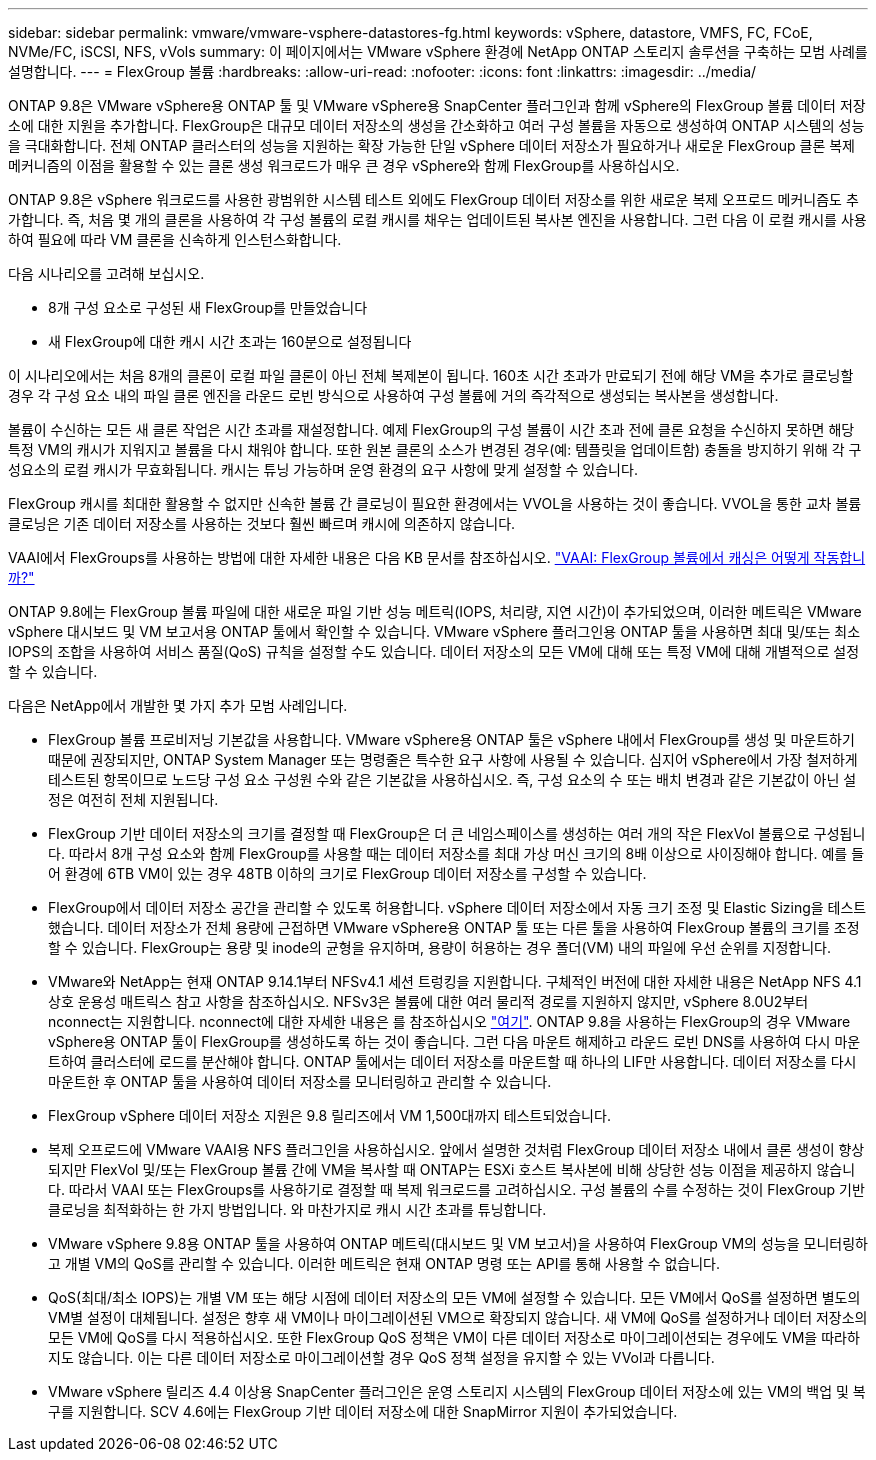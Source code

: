 ---
sidebar: sidebar 
permalink: vmware/vmware-vsphere-datastores-fg.html 
keywords: vSphere, datastore, VMFS, FC, FCoE, NVMe/FC, iSCSI, NFS, vVols 
summary: 이 페이지에서는 VMware vSphere 환경에 NetApp ONTAP 스토리지 솔루션을 구축하는 모범 사례를 설명합니다. 
---
= FlexGroup 볼륨
:hardbreaks:
:allow-uri-read: 
:nofooter: 
:icons: font
:linkattrs: 
:imagesdir: ../media/


[role="lead"]
ONTAP 9.8은 VMware vSphere용 ONTAP 툴 및 VMware vSphere용 SnapCenter 플러그인과 함께 vSphere의 FlexGroup 볼륨 데이터 저장소에 대한 지원을 추가합니다. FlexGroup은 대규모 데이터 저장소의 생성을 간소화하고 여러 구성 볼륨을 자동으로 생성하여 ONTAP 시스템의 성능을 극대화합니다. 전체 ONTAP 클러스터의 성능을 지원하는 확장 가능한 단일 vSphere 데이터 저장소가 필요하거나 새로운 FlexGroup 클론 복제 메커니즘의 이점을 활용할 수 있는 클론 생성 워크로드가 매우 큰 경우 vSphere와 함께 FlexGroup를 사용하십시오.

ONTAP 9.8은 vSphere 워크로드를 사용한 광범위한 시스템 테스트 외에도 FlexGroup 데이터 저장소를 위한 새로운 복제 오프로드 메커니즘도 추가합니다. 즉, 처음 몇 개의 클론을 사용하여 각 구성 볼륨의 로컬 캐시를 채우는 업데이트된 복사본 엔진을 사용합니다. 그런 다음 이 로컬 캐시를 사용하여 필요에 따라 VM 클론을 신속하게 인스턴스화합니다.

다음 시나리오를 고려해 보십시오.

* 8개 구성 요소로 구성된 새 FlexGroup를 만들었습니다
* 새 FlexGroup에 대한 캐시 시간 초과는 160분으로 설정됩니다


이 시나리오에서는 처음 8개의 클론이 로컬 파일 클론이 아닌 전체 복제본이 됩니다. 160초 시간 초과가 만료되기 전에 해당 VM을 추가로 클로닝할 경우 각 구성 요소 내의 파일 클론 엔진을 라운드 로빈 방식으로 사용하여 구성 볼륨에 거의 즉각적으로 생성되는 복사본을 생성합니다.

볼륨이 수신하는 모든 새 클론 작업은 시간 초과를 재설정합니다. 예제 FlexGroup의 구성 볼륨이 시간 초과 전에 클론 요청을 수신하지 못하면 해당 특정 VM의 캐시가 지워지고 볼륨을 다시 채워야 합니다. 또한 원본 클론의 소스가 변경된 경우(예: 템플릿을 업데이트함) 충돌을 방지하기 위해 각 구성요소의 로컬 캐시가 무효화됩니다. 캐시는 튜닝 가능하며 운영 환경의 요구 사항에 맞게 설정할 수 있습니다.

FlexGroup 캐시를 최대한 활용할 수 없지만 신속한 볼륨 간 클로닝이 필요한 환경에서는 VVOL을 사용하는 것이 좋습니다. VVOL을 통한 교차 볼륨 클로닝은 기존 데이터 저장소를 사용하는 것보다 훨씬 빠르며 캐시에 의존하지 않습니다.

VAAI에서 FlexGroups를 사용하는 방법에 대한 자세한 내용은 다음 KB 문서를 참조하십시오. https://kb.netapp.com/?title=onprem%2Fontap%2Fdm%2FVAAI%2FVAAI%3A_How_does_caching_work_with_FlexGroups%253F["VAAI: FlexGroup 볼륨에서 캐싱은 어떻게 작동합니까?"^]

ONTAP 9.8에는 FlexGroup 볼륨 파일에 대한 새로운 파일 기반 성능 메트릭(IOPS, 처리량, 지연 시간)이 추가되었으며, 이러한 메트릭은 VMware vSphere 대시보드 및 VM 보고서용 ONTAP 툴에서 확인할 수 있습니다. VMware vSphere 플러그인용 ONTAP 툴을 사용하면 최대 및/또는 최소 IOPS의 조합을 사용하여 서비스 품질(QoS) 규칙을 설정할 수도 있습니다. 데이터 저장소의 모든 VM에 대해 또는 특정 VM에 대해 개별적으로 설정할 수 있습니다.

다음은 NetApp에서 개발한 몇 가지 추가 모범 사례입니다.

* FlexGroup 볼륨 프로비저닝 기본값을 사용합니다. VMware vSphere용 ONTAP 툴은 vSphere 내에서 FlexGroup를 생성 및 마운트하기 때문에 권장되지만, ONTAP System Manager 또는 명령줄은 특수한 요구 사항에 사용될 수 있습니다. 심지어 vSphere에서 가장 철저하게 테스트된 항목이므로 노드당 구성 요소 구성원 수와 같은 기본값을 사용하십시오. 즉, 구성 요소의 수 또는 배치 변경과 같은 기본값이 아닌 설정은 여전히 전체 지원됩니다.
* FlexGroup 기반 데이터 저장소의 크기를 결정할 때 FlexGroup은 더 큰 네임스페이스를 생성하는 여러 개의 작은 FlexVol 볼륨으로 구성됩니다. 따라서 8개 구성 요소와 함께 FlexGroup를 사용할 때는 데이터 저장소를 최대 가상 머신 크기의 8배 이상으로 사이징해야 합니다. 예를 들어 환경에 6TB VM이 있는 경우 48TB 이하의 크기로 FlexGroup 데이터 저장소를 구성할 수 있습니다.
* FlexGroup에서 데이터 저장소 공간을 관리할 수 있도록 허용합니다. vSphere 데이터 저장소에서 자동 크기 조정 및 Elastic Sizing을 테스트했습니다. 데이터 저장소가 전체 용량에 근접하면 VMware vSphere용 ONTAP 툴 또는 다른 툴을 사용하여 FlexGroup 볼륨의 크기를 조정할 수 있습니다. FlexGroup는 용량 및 inode의 균형을 유지하며, 용량이 허용하는 경우 폴더(VM) 내의 파일에 우선 순위를 지정합니다.
* VMware와 NetApp는 현재 ONTAP 9.14.1부터 NFSv4.1 세션 트렁킹을 지원합니다. 구체적인 버전에 대한 자세한 내용은 NetApp NFS 4.1 상호 운용성 매트릭스 참고 사항을 참조하십시오. NFSv3은 볼륨에 대한 여러 물리적 경로를 지원하지 않지만, vSphere 8.0U2부터 nconnect는 지원합니다. nconnect에 대한 자세한 내용은 를 참조하십시오 link:vmware-vsphere-network.html#nfs["여기"]. ONTAP 9.8을 사용하는 FlexGroup의 경우 VMware vSphere용 ONTAP 툴이 FlexGroup를 생성하도록 하는 것이 좋습니다. 그런 다음 마운트 해제하고 라운드 로빈 DNS를 사용하여 다시 마운트하여 클러스터에 로드를 분산해야 합니다. ONTAP 툴에서는 데이터 저장소를 마운트할 때 하나의 LIF만 사용합니다. 데이터 저장소를 다시 마운트한 후 ONTAP 툴을 사용하여 데이터 저장소를 모니터링하고 관리할 수 있습니다.
* FlexGroup vSphere 데이터 저장소 지원은 9.8 릴리즈에서 VM 1,500대까지 테스트되었습니다.
* 복제 오프로드에 VMware VAAI용 NFS 플러그인을 사용하십시오. 앞에서 설명한 것처럼 FlexGroup 데이터 저장소 내에서 클론 생성이 향상되지만 FlexVol 및/또는 FlexGroup 볼륨 간에 VM을 복사할 때 ONTAP는 ESXi 호스트 복사본에 비해 상당한 성능 이점을 제공하지 않습니다. 따라서 VAAI 또는 FlexGroups를 사용하기로 결정할 때 복제 워크로드를 고려하십시오. 구성 볼륨의 수를 수정하는 것이 FlexGroup 기반 클로닝을 최적화하는 한 가지 방법입니다. 와 마찬가지로 캐시 시간 초과를 튜닝합니다.
* VMware vSphere 9.8용 ONTAP 툴을 사용하여 ONTAP 메트릭(대시보드 및 VM 보고서)을 사용하여 FlexGroup VM의 성능을 모니터링하고 개별 VM의 QoS를 관리할 수 있습니다. 이러한 메트릭은 현재 ONTAP 명령 또는 API를 통해 사용할 수 없습니다.
* QoS(최대/최소 IOPS)는 개별 VM 또는 해당 시점에 데이터 저장소의 모든 VM에 설정할 수 있습니다. 모든 VM에서 QoS를 설정하면 별도의 VM별 설정이 대체됩니다. 설정은 향후 새 VM이나 마이그레이션된 VM으로 확장되지 않습니다. 새 VM에 QoS를 설정하거나 데이터 저장소의 모든 VM에 QoS를 다시 적용하십시오. 또한 FlexGroup QoS 정책은 VM이 다른 데이터 저장소로 마이그레이션되는 경우에도 VM을 따라하지도 않습니다. 이는 다른 데이터 저장소로 마이그레이션할 경우 QoS 정책 설정을 유지할 수 있는 VVol과 다릅니다.
* VMware vSphere 릴리즈 4.4 이상용 SnapCenter 플러그인은 운영 스토리지 시스템의 FlexGroup 데이터 저장소에 있는 VM의 백업 및 복구를 지원합니다. SCV 4.6에는 FlexGroup 기반 데이터 저장소에 대한 SnapMirror 지원이 추가되었습니다.

